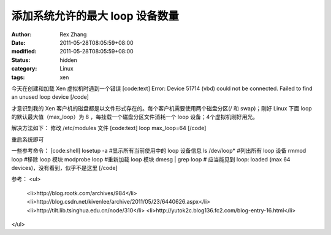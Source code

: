 
添加系统允许的最大 loop 设备数量
######################################


:author: Rex Zhang
:date: 2011-05-28T08:05:59+08:00
:modified: 2011-05-28T08:05:59+08:00
:status: hidden
:category: Linux
:tags: xen


今天在创建和加载 Xen 虚拟机时遇到一个错误
[code:text]
Error: Device 51714 (vbd) could not be connected. Failed to find an unused loop device
[/code]

才意识到我的 Xen 客户机的磁盘都是以文件形式存在的。每个客户机需要使用两个磁盘分区(/ 和 swap)；刚好 Linux 下面 loop 的默认最大值（max_loop）为 8 ，每挂载一个磁盘分区文件消耗一个 loop 设备；4个虚拟机刚好用光。

解决方法如下：
修改 /etc/modules 文件
[code:text]
loop max_loop=64
[/code]

重启系统即可

一些参考命令：
[code:shell]
losetup -a #显示所有当前使用中的 loop 设备信息
ls /dev/loop* #列出所有 loop 设备
rmmod loop #移除 loop 模块
modprobe loop #重新加载 loop 模块
dmesg | grep loop # 应当能见到 loop: loaded (max 64 devices)，没有看到，似乎不是这里
[/code]

参考：
<ul>
	<li>http://blog.rootk.com/archives/984</li>
	<li>http://blog.csdn.net/kivenlee/archive/2011/05/23/6440626.aspx</li>
	<li>http://tilt.lib.tsinghua.edu.cn/node/310</li>
	<li>http://yutok2c.blog136.fc2.com/blog-entry-16.html</li>

</ul>
